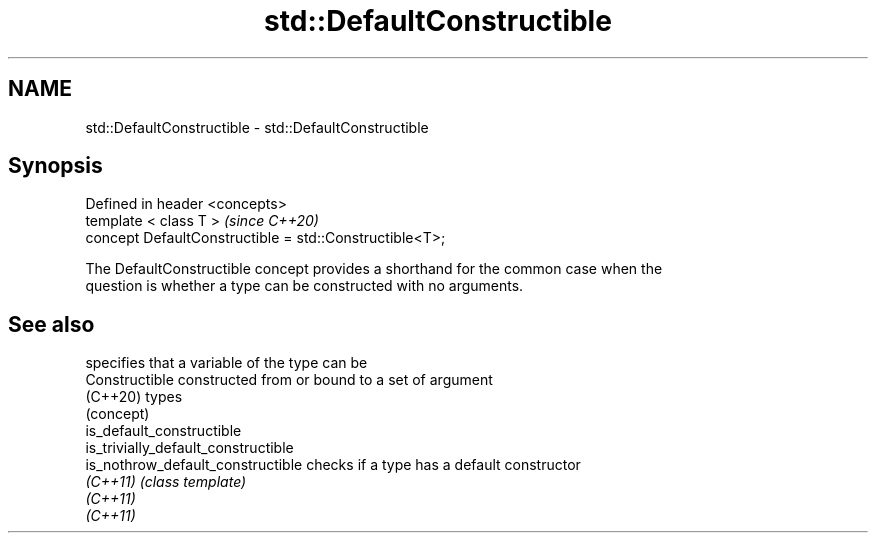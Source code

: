 .TH std::DefaultConstructible 3 "2019.03.28" "http://cppreference.com" "C++ Standard Libary"
.SH NAME
std::DefaultConstructible \- std::DefaultConstructible

.SH Synopsis
   Defined in header <concepts>
   template < class T >                                   \fI(since C++20)\fP
   concept DefaultConstructible = std::Constructible<T>;

   The DefaultConstructible concept provides a shorthand for the common case when the
   question is whether a type can be constructed with no arguments.

.SH See also

                                      specifies that a variable of the type can be
   Constructible                      constructed from or bound to a set of argument
   (C++20)                            types
                                      (concept) 
   is_default_constructible
   is_trivially_default_constructible
   is_nothrow_default_constructible   checks if a type has a default constructor
   \fI(C++11)\fP                            \fI(class template)\fP 
   \fI(C++11)\fP
   \fI(C++11)\fP
